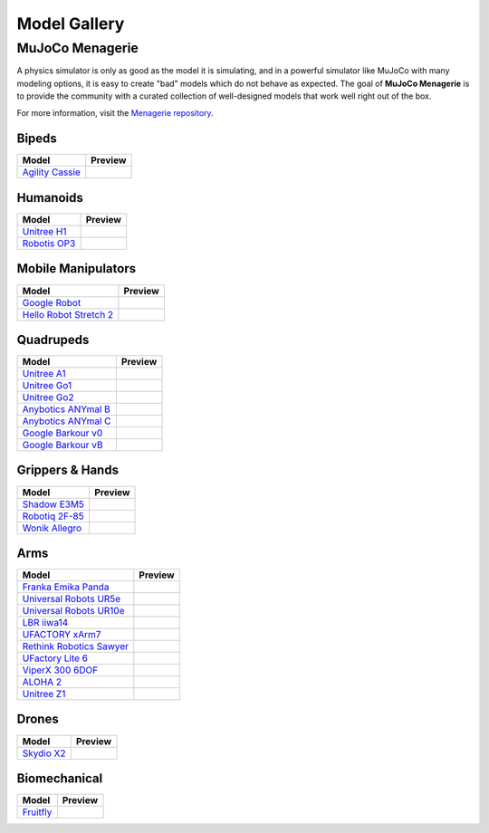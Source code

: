 =============
Model Gallery
=============

.. _Menagerie:

MuJoCo Menagerie
----------------

A physics simulator is only as good as the model it is simulating, and in a
powerful simulator like MuJoCo with many modeling options, it is easy to create
"bad" models which do not behave as expected. The goal of **MuJoCo Menagerie**
is to provide the community with a curated collection of well-designed models
that work well right out of the box.

For more information, visit the `Menagerie repository <https://github.com/google-deepmind/mujoco_menagerie>`__.

Bipeds
^^^^^^

.. list-table::
   :header-rows: 1

   * - Model
     - Preview
   * - `Agility Cassie <https://github.com/google-deepmind/mujoco_menagerie/tree/main/agility_cassie>`_
     - .. image:: https://raw.githubusercontent.com/google-deepmind/mujoco_menagerie/main/agility_cassie/cassie.png

Humanoids
^^^^^^^^^

.. list-table::
   :header-rows: 1

   * - Model
     - Preview
   * - `Unitree H1 <https://github.com/google-deepmind/mujoco_menagerie/tree/main/unitree_h1>`_
     - .. image:: https://raw.githubusercontent.com/google-deepmind/mujoco_menagerie/main/unitree_h1/h1.png
   * - `Robotis OP3 <https://github.com/google-deepmind/mujoco_menagerie/tree/main/robotis_op3>`_
     - .. image:: https://raw.githubusercontent.com/google-deepmind/mujoco_menagerie/main/robotis_op3/op3.png

Mobile Manipulators
^^^^^^^^^^^^^^^^^^^

.. list-table::
   :header-rows: 1

   * - Model
     - Preview
   * - `Google Robot <https://github.com/google-deepmind/mujoco_menagerie/tree/main/google_robot>`_
     - .. image:: https://raw.githubusercontent.com/google-deepmind/mujoco_menagerie/main/google_robot/robot.png
   * - `Hello Robot Stretch 2 <https://github.com/google-deepmind/mujoco_menagerie/tree/main/hello_robot_stretch>`_
     - .. image:: https://raw.githubusercontent.com/google-deepmind/mujoco_menagerie/main/hello_robot_stretch/stretch.png

Quadrupeds
^^^^^^^^^^

.. list-table::
   :header-rows: 1

   * - Model
     - Preview
   * - `Unitree A1 <https://github.com/google-deepmind/mujoco_menagerie/tree/main/unitree_a1>`_
     - .. image:: https://raw.githubusercontent.com/google-deepmind/mujoco_menagerie/main/unitree_a1/a1.png
   * - `Unitree Go1 <https://github.com/google-deepmind/mujoco_menagerie/tree/main/unitree_go1>`_
     - .. image:: https://raw.githubusercontent.com/google-deepmind/mujoco_menagerie/main/unitree_go1/go1.png
   * - `Unitree Go2 <https://github.com/google-deepmind/mujoco_menagerie/tree/main/unitree_go2>`_
     - .. image:: https://raw.githubusercontent.com/google-deepmind/mujoco_menagerie/main/unitree_go2/go2.png
   * - `Anybotics ANYmal B <https://github.com/google-deepmind/mujoco_menagerie/tree/main/anybotics_anymal_b>`_
     - .. image:: https://raw.githubusercontent.com/google-deepmind/mujoco_menagerie/main/anybotics_anymal_b/anymal_b.png
   * - `Anybotics ANYmal C <https://github.com/google-deepmind/mujoco_menagerie/tree/main/anybotics_anymal_c>`_
     - .. image:: https://raw.githubusercontent.com/google-deepmind/mujoco_menagerie/main/anybotics_anymal_c/anymal_c.png
   * - `Google Barkour v0 <https://github.com/google-deepmind/mujoco_menagerie/tree/main/google_barkour_v0>`_
     - .. image:: https://raw.githubusercontent.com/google-deepmind/mujoco_menagerie/main/google_barkour_v0/barkour_v0.png
   * - `Google Barkour vB <https://github.com/google-deepmind/mujoco_menagerie/tree/main/google_barkour_vb>`_
     - .. image:: https://raw.githubusercontent.com/google-deepmind/mujoco_menagerie/main/google_barkour_vb/barkour_vb.png

Grippers & Hands
^^^^^^^^^^^^^^^^

.. list-table::
   :header-rows: 1

   * - Model
     - Preview
   * - `Shadow E3M5 <https://github.com/google-deepmind/mujoco_menagerie/tree/main/shadow_hand>`_
     - .. image:: https://raw.githubusercontent.com/google-deepmind/mujoco_menagerie/main/shadow_hand/shadow_hand.png
   * - `Robotiq 2F-85 <https://github.com/google-deepmind/mujoco_menagerie/tree/main/robotiq_2f85>`_
     - .. image:: https://raw.githubusercontent.com/google-deepmind/mujoco_menagerie/main/robotiq_2f85/2f85.png
   * - `Wonik Allegro <https://github.com/google-deepmind/mujoco_menagerie/tree/main/wonik_allegro>`_
     - .. image:: https://raw.githubusercontent.com/google-deepmind/mujoco_menagerie/main/wonik_allegro/allegro_hand.png

Arms
^^^^

.. list-table::
   :header-rows: 1

   * - Model
     - Preview
   * - `Franka Emika Panda <https://github.com/google-deepmind/mujoco_menagerie/tree/main/franka_emika_panda>`_
     - .. image:: https://raw.githubusercontent.com/google-deepmind/mujoco_menagerie/main/franka_emika_panda/panda.png
   * - `Universal Robots UR5e <https://github.com/google-deepmind/mujoco_menagerie/tree/main/universal_robots_ur5e>`_
     - .. image:: https://raw.githubusercontent.com/google-deepmind/mujoco_menagerie/main/universal_robots_ur5e/ur5e.png
   * - `Universal Robots UR10e <https://github.com/google-deepmind/mujoco_menagerie/tree/main/universal_robots_ur10e>`_
     - .. image:: https://raw.githubusercontent.com/google-deepmind/mujoco_menagerie/main/universal_robots_ur10e/ur10e.png
   * - `LBR iiwa14 <https://github.com/google-deepmind/mujoco_menagerie/tree/main/kuka_iiwa_14>`_
     - .. image:: https://raw.githubusercontent.com/google-deepmind/mujoco_menagerie/main/kuka_iiwa_14/iiwa_14.png
   * - `UFACTORY xArm7 <https://github.com/google-deepmind/mujoco_menagerie/tree/main/ufactory_xarm7>`_
     - .. image:: https://raw.githubusercontent.com/google-deepmind/mujoco_menagerie/main/ufactory_xarm7/xarm7.png
   * - `Rethink Robotics Sawyer <https://github.com/google-deepmind/mujoco_menagerie/tree/main/rethink_robotics_sawyer>`_
     - .. image:: https://raw.githubusercontent.com/google-deepmind/mujoco_menagerie/main/rethink_robotics_sawyer/sawyer.png
   * - `UFactory Lite 6 <https://github.com/google-deepmind/mujoco_menagerie/tree/main/ufactory_lite6>`_
     - .. image:: https://raw.githubusercontent.com/google-deepmind/mujoco_menagerie/main/ufactory_lite6/lite6.png
   * - `ViperX 300 6DOF <https://github.com/google-deepmind/mujoco_menagerie/tree/main/trossen_vx300s>`_
     - .. image:: https://raw.githubusercontent.com/google-deepmind/mujoco_menagerie/main/trossen_vx300s/vx300s.png
   * - `ALOHA 2 <https://github.com/google-deepmind/mujoco_menagerie/tree/main/aloha>`_
     - .. image:: https://raw.githubusercontent.com/google-deepmind/mujoco_menagerie/main/aloha/aloha.png
   * - `Unitree Z1 <https://github.com/google-deepmind/mujoco_menagerie/tree/main/unitree_z1>`_
     - .. image:: https://raw.githubusercontent.com/google-deepmind/mujoco_menagerie/main/unitree_z1/z1.png

Drones
^^^^^^

.. list-table::
   :header-rows: 1

   * - Model
     - Preview
   * - `Skydio X2 <https://github.com/google-deepmind/mujoco_menagerie/tree/main/skydio_x2>`_
     - .. image:: https://raw.githubusercontent.com/google-deepmind/mujoco_menagerie/main/skydio_x2/x2.png


Biomechanical
^^^^^^^^^^^^^

.. list-table::
   :header-rows: 1

   * - Model
     - Preview
   * - `Fruitfly <https://github.com/google-deepmind/mujoco_menagerie/tree/main/flybody>`_
     - .. image:: https://raw.githubusercontent.com/google-deepmind/mujoco_menagerie/main/flybody/fruitfly.png
